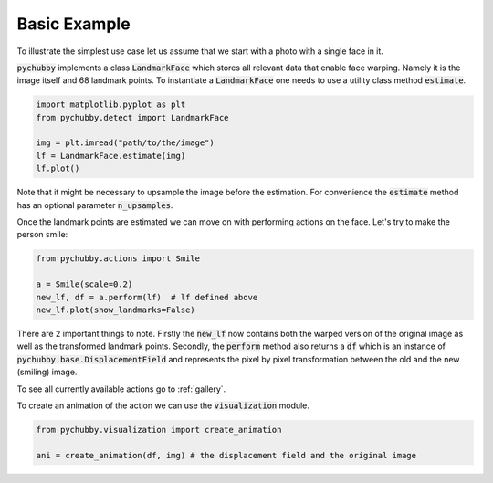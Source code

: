 Basic Example
=============
To illustrate the simplest use case let us assume that we start with a photo with
a single face in it.

.. image:: https://i.imgur.com/3yAhFzi.jpg
  :width: 400
  :alt: Original image
  :align: center


:code:`pychubby` implements a class :code:`LandmarkFace` which stores  all relevant data that enable face warping.
Namely it is the image itself and 68 landmark points. To instantiate a :code:`LandmarkFace` one needs 
to use a utility class method :code:`estimate`.


.. code-block:: python

	import matplotlib.pyplot as plt
	from pychubby.detect import LandmarkFace

	img = plt.imread("path/to/the/image") 
	lf = LandmarkFace.estimate(img)
	lf.plot()

.. image:: https://i.imgur.com/y4AL171.png
  :width: 400
  :alt: Face with landmarks
  :align: center

Note that it might be necessary to upsample the image before the estimation. For convenience
the :code:`estimate` method has an optional parameter :code:`n_upsamples`.

Once the landmark points are estimated we can move on with performing actions on the face.
Let's try to make the person smile:

.. code-block:: python

	from pychubby.actions import Smile

	a = Smile(scale=0.2)
	new_lf, df = a.perform(lf)  # lf defined above
	new_lf.plot(show_landmarks=False)

.. image:: https://i.imgur.com/RytGu0t.png
  :width: 400
  :alt: Smiling face
  :align: center

There are 2 important things to note. Firstly the :code:`new_lf` now contains both the warped version
of the original image as well as the transformed landmark points. Secondly, the :code:`perform`
method also returns a :code:`df` which is an instance of :code:`pychubby.base.DisplacementField` and
represents the pixel by pixel transformation between the old and the new (smiling) image.

To see all currently available actions go to :ref:`gallery`.

To create an animation of the action we can use the :code:`visualization` module.

.. code-block:: python

	from pychubby.visualization import create_animation

	ani = create_animation(df, img) # the displacement field and the original image

.. image:: https://i.imgur.com/jB6Vlnc.gif 
   :width: 400
   :align: center
